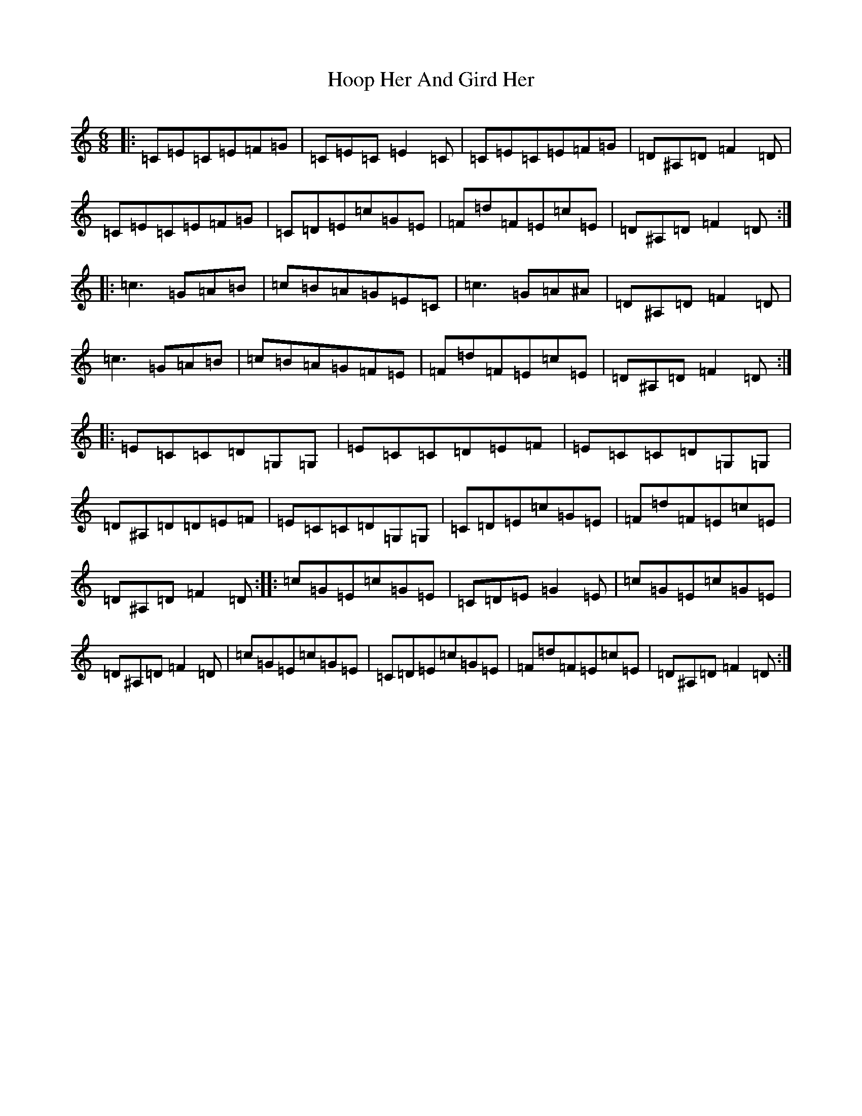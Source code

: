 X: 9303
T: Hoop Her And Gird Her
S: https://thesession.org/tunes/4992#setting4992
R: jig
M:6/8
L:1/8
K: C Major
|:=C=E=C=E=F=G|=C=E=C=E2=C|=C=E=C=E=F=G|=D^A,=D=F2=D|=C=E=C=E=F=G|=C=D=E=c=G=E|=F=d=F=E=c=E|=D^A,=D=F2=D:||:=c3=G=A=B|=c=B=A=G=E=C|=c3=G=A^A|=D^A,=D=F2=D|=c3=G=A=B|=c=B=A=G=F=E|=F=d=F=E=c=E|=D^A,=D=F2=D:||:=E=C=C=D=G,=G,|=E=C=C=D=E=F|=E=C=C=D=G,=G,|=D^A,=D=D=E=F|=E=C=C=D=G,=G,|=C=D=E=c=G=E|=F=d=F=E=c=E|=D^A,=D=F2=D:||:=c=G=E=c=G=E|=C=D=E=G2=E|=c=G=E=c=G=E|=D^A,=D=F2=D|=c=G=E=c=G=E|=C=D=E=c=G=E|=F=d=F=E=c=E|=D^A,=D=F2=D:|